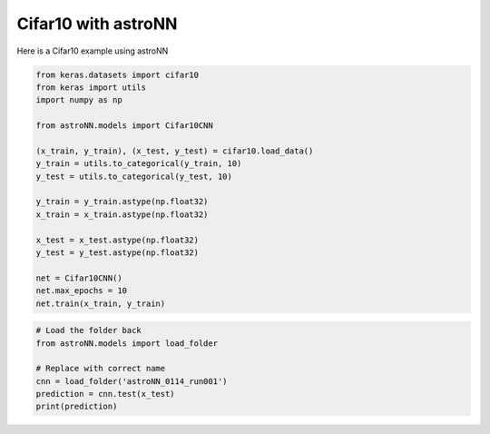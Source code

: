 Cifar10 with astroNN
=======================

Here is a Cifar10 example using astroNN

.. code:: python

    from keras.datasets import cifar10
    from keras import utils
    import numpy as np

    from astroNN.models import Cifar10CNN

    (x_train, y_train), (x_test, y_test) = cifar10.load_data()
    y_train = utils.to_categorical(y_train, 10)
    y_test = utils.to_categorical(y_test, 10)

    y_train = y_train.astype(np.float32)
    x_train = x_train.astype(np.float32)

    x_test = x_test.astype(np.float32)
    y_test = y_test.astype(np.float32)

    net = Cifar10CNN()
    net.max_epochs = 10
    net.train(x_train, y_train)

.. code:: python

    # Load the folder back
    from astroNN.models import load_folder

    # Replace with correct name
    cnn = load_folder('astroNN_0114_run001')
    prediction = cnn.test(x_test)
    print(prediction)

